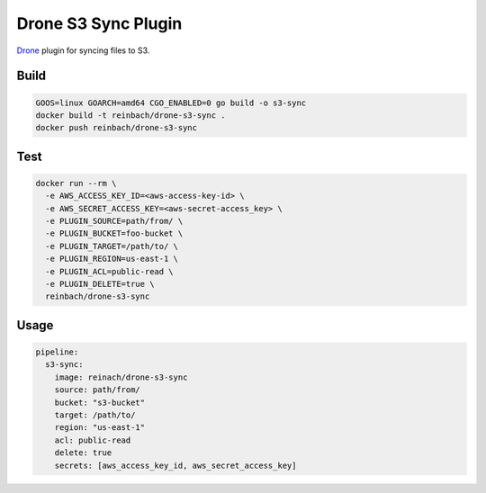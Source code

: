 Drone S3 Sync Plugin
====================

`Drone <https://github.com/drone/drone>`_ plugin for syncing files to S3.

Build
-----

.. code-block:: bash

   GOOS=linux GOARCH=amd64 CGO_ENABLED=0 go build -o s3-sync
   docker build -t reinbach/drone-s3-sync .
   docker push reinbach/drone-s3-sync

Test
----

.. code-block:: bash

   docker run --rm \
     -e AWS_ACCESS_KEY_ID=<aws-access-key-id> \
     -e AWS_SECRET_ACCESS_KEY=<aws-secret-access_key> \
     -e PLUGIN_SOURCE=path/from/ \
     -e PLUGIN_BUCKET=foo-bucket \
     -e PLUGIN_TARGET=/path/to/ \
     -e PLUGIN_REGION=us-east-1 \
     -e PLUGIN_ACL=public-read \
     -e PLUGIN_DELETE=true \
     reinbach/drone-s3-sync

Usage
-----

.. code-block:: yaml

    pipeline:
      s3-sync:
        image: reinach/drone-s3-sync
        source: path/from/
        bucket: "s3-bucket"
        target: /path/to/
        region: "us-east-1"
        acl: public-read
        delete: true
        secrets: [aws_access_key_id, aws_secret_access_key]
